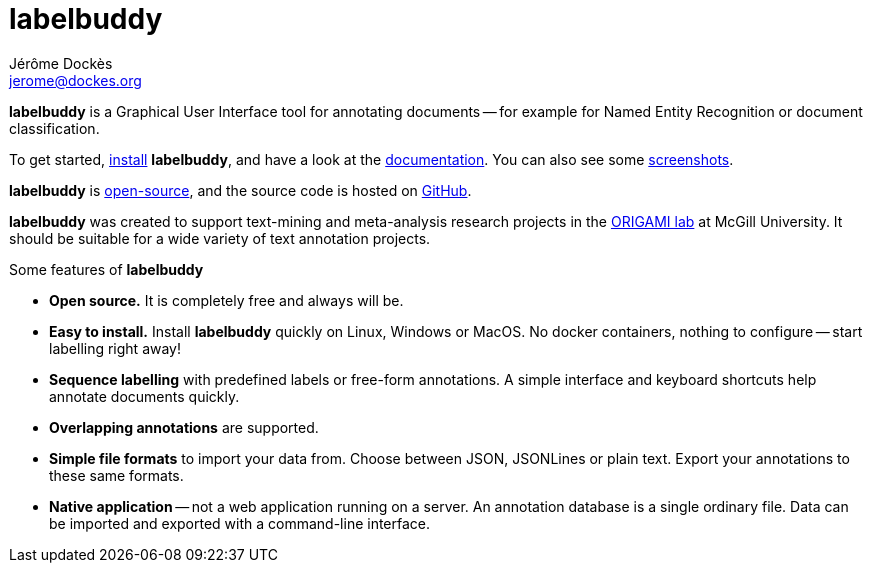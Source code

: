= labelbuddy
Jérôme Dockès <jerome@dockes.org>
:homepage: https://jeromedockes.github.io/labelbuddy
:lang: en
:idprefix:
:idseparator: -
:ghrepo: https://github.com/jeromedockes/labelbuddy/
:lblicense: https://github.com/jeromedockes/labelbuddy/blob/main/LICENSE.txt
:polinelab-home: https://neurodatascience.github.io/
:lb: pass:q[*labelbuddy*]
:downloads-link: link:https://jeromedockes.github.io/labelbuddy/labelbuddy/current/installation


{lb} is a Graphical User Interface tool for annotating documents -- for example for Named Entity Recognition or document classification.

To get started, {downloads-link}[install] {lb}, and have a look at the xref:documentation.adoc[documentation].
You can also see some xref:screenshots.adoc[screenshots].

{lb} is {lblicense}[open-source], and the source code is hosted on {ghrepo}[GitHub].

{lb} was created to support text-mining and meta-analysis research projects in the {polinelab-home}[ORIGAMI lab] at McGill University.
It should be suitable for a wide variety of text annotation projects.

.Some features of {lb}
****
- *Open source.* It is completely free and always will be.
- *Easy to install.* Install {lb} quickly on Linux, Windows or MacOS.
No docker containers, nothing to configure -- start labelling right away!
- *Sequence labelling* with predefined labels or free-form annotations.
A simple interface and keyboard shortcuts help annotate documents quickly.
- *Overlapping annotations* are supported.
- *Simple file formats* to import your data from.
Choose between JSON, JSONLines or plain text.
Export your annotations to these same formats.
- *Native application* -- not a web application running on a server.
An annotation database is a single ordinary file.
Data can be imported and exported with a command-line interface.
****
